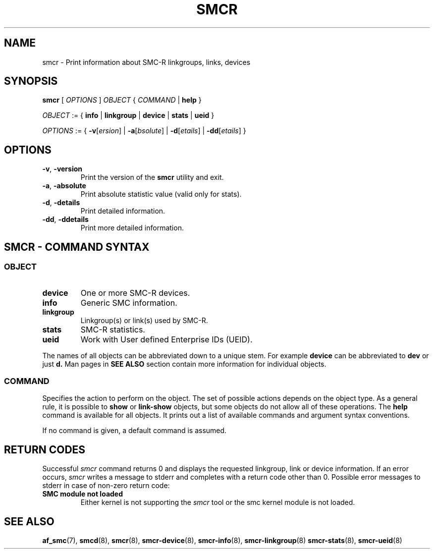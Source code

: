 .\" smcr.8
.\"
.\"
.\" Copyright IBM Corp. 2020
.\" Author(s):  Guvenc Gulce <guvenc@linux.ibm.com>
.\" ----------------------------------------------------------------------
.\"
.TH SMCR 8 "June 2020" "smc-tools" "Linux Programmer's Manual"

.SH NAME

smcr \- Print information about SMC-R linkgroups, links, devices

.SH SYNOPSIS
.B smcr
.RI "[ " OPTIONS " ] " OBJECT " { " COMMAND " | "
.BR help " }"
.sp

.IR OBJECT " := { "
.BR info " | " linkgroup " | " device " | " stats " | " ueid " }"
.sp

.IR OPTIONS " := { "
\fB\-v\fR[\fIersion\fR] |
\fB\-a\fR[\fIbsolute\fR] |
\fB\-d\fR[\fIetails\fR] |
\fB\-dd\fR[\fIetails\fR] }

.SH OPTIONS

.TP
.BR "\-v" , " -version"
Print the version of the
.B smcr
utility and exit.

.TP
.BR "\-a", " \-absolute"
Print absolute statistic value (valid only for stats).

.TP
.BR "\-d", " \-details"
Print detailed information.

.TP
.BR "\-dd", " \-ddetails"
Print more detailed information.

.SH SMCR - COMMAND SYNTAX

.SS
.I OBJECT

.TP
.B device
One or more SMC-R devices.

.TP
.B info
Generic SMC information.

.TP
.B linkgroup
Linkgroup(s) or link(s) used by SMC-R.

.TP
.B stats
SMC-R statistics.

.TP
.B ueid
Work with User defined Enterprise IDs (UEID).

.PP
The names of all objects can be abbreviated down to
a unique stem. For example
.B device
can be abbreviated to
.B dev
or just
.B d.
Man pages in
.B SEE ALSO
section contain more 
information for individual objects.

.SS
.I COMMAND

Specifies the action to perform on the object.
The set of possible actions depends on the object type.
As a general rule, it is possible to
.BR " show " or " link-show"
objects, but some objects do not allow all of these operations. The
.B help
command is available for all objects. It prints
out a list of available commands and argument syntax conventions.
.sp
If no command is given, a default command 
is assumed.

.SH RETURN CODES
Successful
.IR smcr
command returns 0 and displays the
requested linkgroup, link or device information.
If an error occurs,
.IR smcr
writes a message to stderr and completes with a return code other than 0. Possible 
error messages to stderr in case of non-zero return code:
.TP
.BR "SMC module not loaded"
Either kernel is not supporting the
.IR smcr
tool or the smc kernel module is not loaded.
.P
.SH SEE ALSO
.BR af_smc (7),
.BR smcd (8),
.BR smcr (8),
.BR smcr-device (8),
.BR smcr-info (8),
.BR smcr-linkgroup (8)
.BR smcr-stats (8),
.BR smcr-ueid (8)
